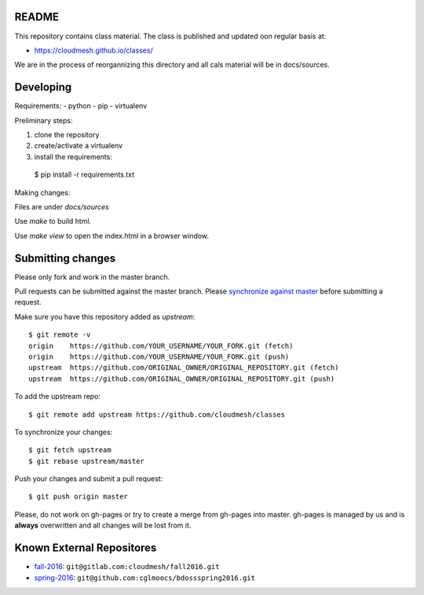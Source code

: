 README
========

This repository contains class material. The class is published and updated oon regular basis at:

* https://cloudmesh.github.io/classes/

We are in the process of reorgannizing this directory and all cals material will be in docs/sources.

Developing
==========

Requirements:
- python
- pip
- virtualenv

Preliminary steps:

#. clone the repository
#. create/activate a virtualenv
#. install the requirements::
  $ pip install -r requirements.txt

Making changes:

Files are under `docs/sources`

Use `make` to build html.

Use `make view` to open the index.html in a browser window.

Submitting changes
==================

Please only fork and work in the master branch.

Pull requests can be submitted against the master branch.
Please `synchronize against master <https://help.github.com/articles/syncing-a-fork/>`_ before submitting a request.

Make sure you have this repository added as `upstream`::

  $ git remote -v
  origin    https://github.com/YOUR_USERNAME/YOUR_FORK.git (fetch)
  origin    https://github.com/YOUR_USERNAME/YOUR_FORK.git (push)
  upstream  https://github.com/ORIGINAL_OWNER/ORIGINAL_REPOSITORY.git (fetch)
  upstream  https://github.com/ORIGINAL_OWNER/ORIGINAL_REPOSITORY.git (push)

To add the upstream repo::

  $ git remote add upstream https://github.com/cloudmesh/classes
  
To synchronize your changes::

  $ git fetch upstream
  $ git rebase upstream/master

Push your changes and submit a pull request::

  $ git push origin master

Please, do not work on gh-pages or try to create a merge from gh-pages into master. gh-pages is managed by us and is **always** overwritten and all changes will be lost from it. 


.. ................................................................  links

Known External Repositores
============================

- `fall-2016`_: ``git@gitlab.com:cloudmesh/fall2016.git``
- `spring-2016`_: ``git@github.com:cglmoocs/bdossspring2016.git``








.. _spring-2017: ./spring-2017
.. _fall-2016: ./fall-2016
.. _spring-2016: ./spring-2016

.. _Spring 2017, RTD: http://cloudmesh-classes.readthedocs.io/projects/spring-2017/en/latest/
.. _Fall 2016, RTD: http://cloudmesh-classes.readthedocs.io/projects/fall-2016/en/latest/

.. _Read the Docs: http://cloudmesh-classes.readthedocs.io/en/latest/
.. _RTD Admin Page: https://readthedocs.org/dashboard/cloudmesh-classes/edit/
.. _RTD Advanced Settings: https://readthedocs.org/dashboard/cloudmesh-classes/advanced/
.. _RTD Subprojects: https://readthedocs.org/dashboard/cloudmesh-classes/subprojects/
.. _RTD Maintainer: https://readthedocs.org/dashboard/cloudmesh-classes/users/
